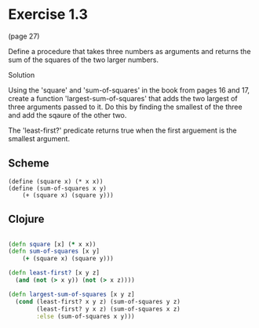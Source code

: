 * Exercise 1.3

(page 27)

Define a procedure that takes three numbers as arguments and returns
the sum of the squares of the two larger numbers.

Solution

Using the 'square' and 'sum-of-squares' in the book from pages 16 and 17, create a
function 'largest-sum-of-squares' that adds the two largest of three
arguments passed to it.  Do this by finding the smallest of the three
and add the sqaure of the other two.

The 'least-first?' predicate returns true when the first arguement is
the smallest argument.  

** Scheme
#+BEGIN_SRC schema
(define (square x) (* x x))
(define (sum-of-squares x y)
    (+ (square x) (square y)))
#+END_SRC

** Clojure
#+BEGIN_SRC clojure
    
  (defn square [x] (* x x))
  (defn sum-of-squares [x y]
      (+ (square x) (square y)))
  
  (defn least-first? [x y z]
    (and (not (> x y)) (not (> x z))))
  
  (defn largest-sum-of-squares [x y z]
    (cond (least-first? x y z) (sum-of-squares y z)
          (least-first? y x z) (sum-of-squares x z)
          :else (sum-of-squares x y)))
  
    
#+END_SRC

   
